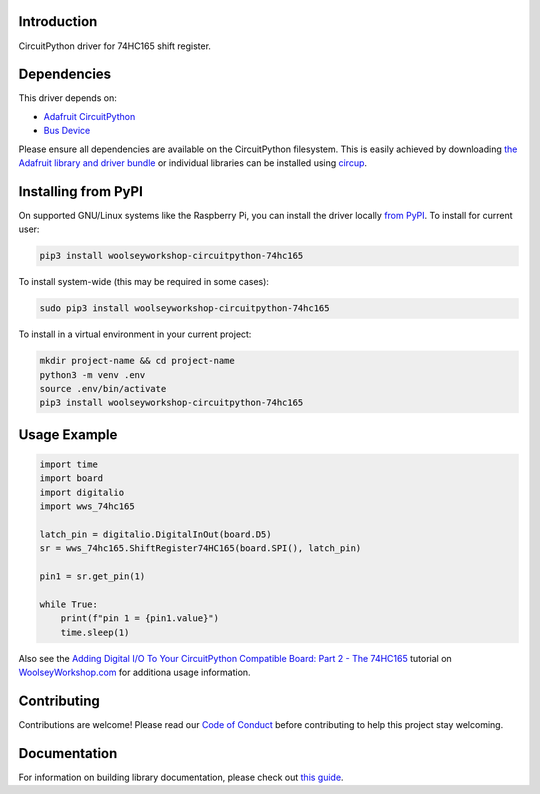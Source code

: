 Introduction
============
.. image:: https://readthedocs.org/projects/woolseyworkshop-circuitpython-74hc165/badge/?version=latest
    :target: https://woolseyworkshop-circuitpython-74hc165.readthedocs.io/
    :alt: Documentation Status

.. image:: https://img.shields.io/discord/327254708534116352.svg
    :target: https://adafru.it/discord
    :alt: Discord

.. image:: https://github.com/WoolseyWorkshop/WoolseyWorkshop_CircuitPython_74HC165/workflows/Build%20CI/badge.svg
    :target: https://github.com/WoolseyWorkshop/WoolseyWorkshop_CircuitPython_74HC165/actions
    :alt: Build Status

.. image:: https://img.shields.io/badge/code%20style-black-000000.svg
    :target: https://github.com/psf/black
    :alt: Code Style: Black

CircuitPython driver for 74HC165 shift register.


Dependencies
============
This driver depends on:

* `Adafruit CircuitPython <https://github.com/adafruit/circuitpython>`_
* `Bus Device <https://github.com/adafruit/Adafruit_CircuitPython_BusDevice>`_

Please ensure all dependencies are available on the CircuitPython filesystem.
This is easily achieved by downloading
`the Adafruit library and driver bundle <https://circuitpython.org/libraries>`_
or individual libraries can be installed using
`circup <https://github.com/adafruit/circup>`_.


Installing from PyPI
====================
On supported GNU/Linux systems like the Raspberry Pi, you can install the driver locally `from
PyPI <https://pypi.org/project/woolseyworkshop-circuitpython-74hc165/>`_.
To install for current user:

.. code-block:: shell

    pip3 install woolseyworkshop-circuitpython-74hc165

To install system-wide (this may be required in some cases):

.. code-block:: shell

    sudo pip3 install woolseyworkshop-circuitpython-74hc165

To install in a virtual environment in your current project:

.. code-block:: shell

    mkdir project-name && cd project-name
    python3 -m venv .env
    source .env/bin/activate
    pip3 install woolseyworkshop-circuitpython-74hc165


Usage Example
=============
.. code-block:: python

    import time
    import board
    import digitalio
    import wws_74hc165

    latch_pin = digitalio.DigitalInOut(board.D5)
    sr = wws_74hc165.ShiftRegister74HC165(board.SPI(), latch_pin)

    pin1 = sr.get_pin(1)

    while True:
        print(f"pin 1 = {pin1.value}")
        time.sleep(1)

Also see the `Adding Digital I/O To Your CircuitPython Compatible Board: Part 2 - The 74HC165 <https://www.woolseyworkshop.com/2021/07/02/adding-digital-io-to-your-circuitpython-compatible-board-part-2-the-74hc165/>`_ tutorial on `WoolseyWorkshop.com <https://www.woolseyworkshop.com>`_ for additiona usage information.


Contributing
============
Contributions are welcome! Please read our `Code of Conduct
<https://github.com/WoolseyWorkshop/WoolseyWorkshop_CircuitPython_74HC165/blob/HEAD/CODE_OF_CONDUCT.md>`_
before contributing to help this project stay welcoming.


Documentation
=============
For information on building library documentation, please check out
`this guide <https://learn.adafruit.com/creating-and-sharing-a-circuitpython-library/sharing-our-docs-on-readthedocs#sphinx-5-1>`_.
